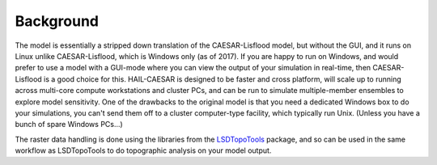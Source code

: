 Background
==========

The model is essentially a stripped down translation of the CAESAR-Lisflood model, but without the GUI, and it runs on Linux unlike CAESAR-Lisflood, which is Windows only (as of 2017). If you are happy to run on Windows, and would prefer to use a model with a GUI-mode where you can view the output of your simulation in real-time, then CAESAR-Lisflood is a good choice for this. HAIL-CAESAR is designed to be faster and cross platform, will scale up to running across multi-core compute workstations and cluster PCs, and can be run to simulate multiple-member ensembles to explore model sensitivity. One of the drawbacks to the original model is that you need a dedicated Windows box to do your simulations, you can't send them off to a cluster computer-type facility, which typically run Unix. (Unless you have a bunch of spare Windows PCs...) 

The raster data handling is done using the libraries from the `LSDTopoTools <http://lsdtopotools.github.io/>`_ package, and so can be used in the same workflow as LSDTopoTools to do topographic analysis on your model output.


